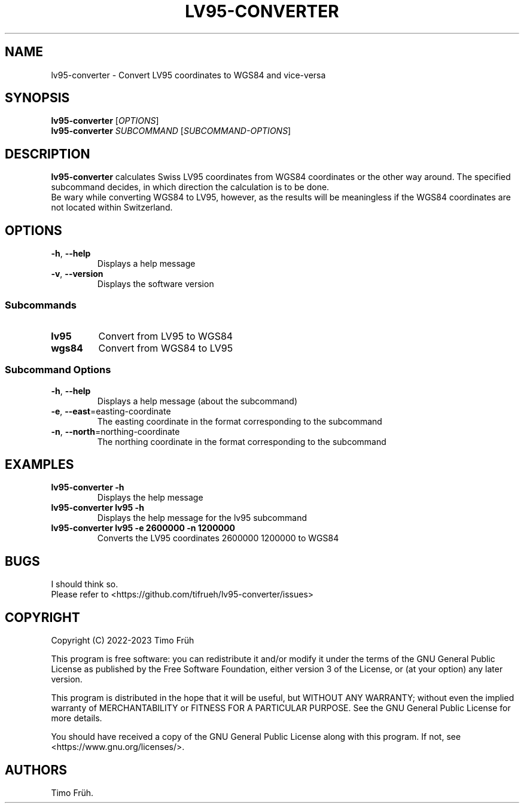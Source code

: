 .\" Automatically generated by Pandoc 2.19.2
.\"
.\" Define V font for inline verbatim, using C font in formats
.\" that render this, and otherwise B font.
.ie "\f[CB]x\f[]"x" \{\
. ftr V B
. ftr VI BI
. ftr VB B
. ftr VBI BI
.\}
.el \{\
. ftr V CR
. ftr VI CI
. ftr VB CB
. ftr VBI CBI
.\}
.TH "LV95-CONVERTER" "1" "January 2023" "lv95-converter 1.0.4" ""
.hy
.SH NAME
.PP
lv95-converter - Convert LV95 coordinates to WGS84 and vice-versa
.SH SYNOPSIS
.PP
\f[B]lv95-converter\f[R] [\f[I]OPTIONS\f[R]]
.PD 0
.P
.PD
\f[B]lv95-converter\f[R] \f[I]SUBCOMMAND\f[R]
[\f[I]SUBCOMMAND-OPTIONS\f[R]]
.SH DESCRIPTION
.PP
\f[B]lv95-converter\f[R] calculates Swiss LV95 coordinates from WGS84
coordinates or the other way around.
The specified subcommand decides, in which direction the calculation is
to be done.
.PD 0
.P
.PD
Be wary while converting WGS84 to LV95, however, as the results will be
meaningless if the WGS84 coordinates are not located within Switzerland.
.SH OPTIONS
.TP
\f[B]-h\f[R], \f[B]--help\f[R]
Displays a help message
.TP
\f[B]-v\f[R], \f[B]--version\f[R]
Displays the software version
.SS Subcommands
.TP
\f[B]lv95\f[R]
Convert from LV95 to WGS84
.TP
\f[B]wgs84\f[R]
Convert from WGS84 to LV95
.SS Subcommand Options
.TP
\f[B]-h\f[R], \f[B]--help\f[R]
Displays a help message (about the subcommand)
.TP
\f[B]-e\f[R], \f[B]--east\f[R]=easting-coordinate
The easting coordinate in the format corresponding to the subcommand
.TP
\f[B]-n\f[R], \f[B]--north\f[R]=northing-coordinate
The northing coordinate in the format corresponding to the subcommand
.SH EXAMPLES
.TP
\f[B]lv95-converter -h\f[R]
Displays the help message
.TP
\f[B]lv95-converter lv95 -h\f[R]
Displays the help message for the lv95 subcommand
.TP
\f[B]lv95-converter lv95 -e 2600000 -n 1200000\f[R]
Converts the LV95 coordinates 2600000 1200000 to WGS84
.SH BUGS
.PP
I should think so.
.PD 0
.P
.PD
Please refer to <https://github.com/tifrueh/lv95-converter/issues>
.SH COPYRIGHT
.PP
Copyright (C) 2022-2023 Timo Fr\[:u]h
.PP
This program is free software: you can redistribute it and/or modify it
under the terms of the GNU General Public License as published by the
Free Software Foundation, either version 3 of the License, or (at your
option) any later version.
.PP
This program is distributed in the hope that it will be useful, but
WITHOUT ANY WARRANTY; without even the implied warranty of
MERCHANTABILITY or FITNESS FOR A PARTICULAR PURPOSE.
See the GNU General Public License for more details.
.PP
You should have received a copy of the GNU General Public License along
with this program.
If not, see <https://www.gnu.org/licenses/>.
.SH AUTHORS
Timo Fr\[:u]h.
